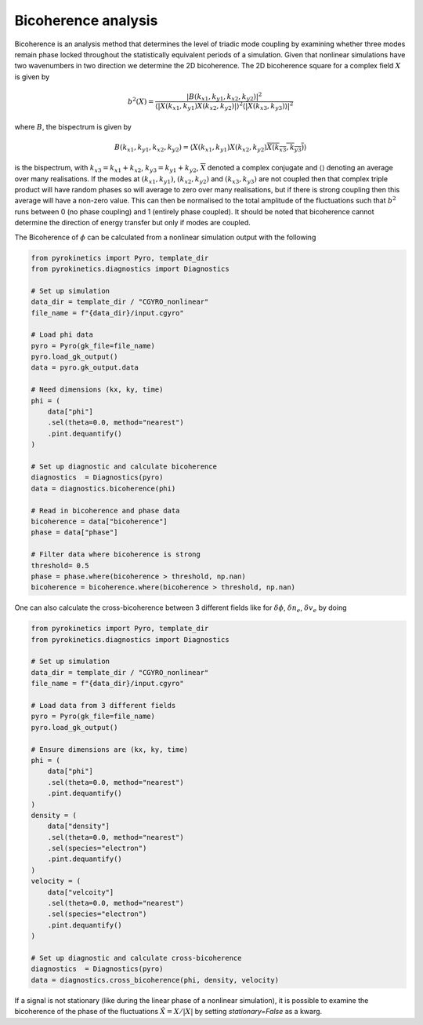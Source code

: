 ====================
Bicoherence analysis
====================

Bicoherence is an analysis method that determines the level of triadic mode
coupling by examining whether three modes remain phase locked throughout the
statistically equivalent periods of a simulation. Given that nonlinear
simulations have two wavenumbers in two direction we determine the 2D
bicoherence. The 2D bicoherence square for a complex field :math:`X` is given by

.. math::
    b^2(X) = \frac{|B(k_{x1}, k_{y1},k_{x2}, k_{y2})|^{2}}{\langle
    |X(k_{x1}, k_{y1})X(k_{x2}, k_{y2})|\rangle^2 \langle|{X(k_{x3}, k_{y3})
    \rangle|^2}}


where :math:`B`, the bispectrum is given by

.. math::
    B(k_{x1}, k_{y1},k_{x2}, k_{y2}) = \langle X(k_{x1}, k_{y1})X(k_{x2}, k_{y2})
    \overline{X(k_{x3}, k_{y3})}\rangle


is the bispectrum, with :math:`k_{x3} = k_{x1} + k_{x2}`, :math:`k_{y3} = k_{y1} + k_{y2}`,
:math:`\overline{X}` denoted a complex conjugate and :math:`\langle\rangle` denoting
an average over many realisations. If the modes at :math:`(k_{x1},k_{y1})`,
:math:`(k_{x2},k_{y2})` and :math:`(k_{x3},k_{y3})` are not coupled then that
complex triple product will have random phases so will average to zero over many
realisations, but if there is strong coupling then this average will have a
non-zero value. This can then be normalised to the total amplitude of the fluctuations
such that :math:`b^2` runs between 0 (no phase coupling) and 1 (entirely phase
coupled). It should be noted that bicoherence cannot determine the direction of energy
transfer but only if modes are coupled.


The Bicoherence of :math:`\phi` can be calculated from a nonlinear simulation output
with the following


.. code:: python

    from pyrokinetics import Pyro, template_dir
    from pyrokinetics.diagnostics import Diagnostics

    # Set up simulation
    data_dir = template_dir / "CGYRO_nonlinear"
    file_name = f"{data_dir}/input.cgyro"

    # Load phi data
    pyro = Pyro(gk_file=file_name)
    pyro.load_gk_output()
    data = pyro.gk_output.data

    # Need dimensions (kx, ky, time)
    phi = (
        data["phi"]
        .sel(theta=0.0, method="nearest")
        .pint.dequantify()
    )

    # Set up diagnostic and calculate bicoherence
    diagnostics  = Diagnostics(pyro)
    data = diagnostics.bicoherence(phi)
    
    # Read in bicoherence and phase data
    bicoherence = data["bicoherence"]
    phase = data["phase"]
    
    # Filter data where bicoherence is strong
    threshold= 0.5
    phase = phase.where(bicoherence > threshold, np.nan)
    bicoherence = bicoherence.where(bicoherence > threshold, np.nan)


One can also calculate the cross-bicoherence between 3 different fields
like for :math:`\delta \phi`, :math:`\delta n_e`, :math:`\delta v_e` by doing


.. code:: python

    from pyrokinetics import Pyro, template_dir
    from pyrokinetics.diagnostics import Diagnostics

    # Set up simulation
    data_dir = template_dir / "CGYRO_nonlinear"
    file_name = f"{data_dir}/input.cgyro"

    # Load data from 3 different fields
    pyro = Pyro(gk_file=file_name)
    pyro.load_gk_output()

    # Ensure dimensions are (kx, ky, time)
    phi = (
        data["phi"]
        .sel(theta=0.0, method="nearest")
        .pint.dequantify()
    )
    density = (
        data["density"]
        .sel(theta=0.0, method="nearest")
	.sel(species="electron")
        .pint.dequantify()
    )
    velocity = (
        data["velcoity"]
        .sel(theta=0.0, method="nearest")
	.sel(species="electron")
        .pint.dequantify()
    )
    
    # Set up diagnostic and calculate cross-bicoherence
    diagnostics  = Diagnostics(pyro)
    data = diagnostics.cross_bicoherence(phi, density, velocity)



If a signal is not stationary (like during the linear phase of
a nonlinear simulation), it is possible to examine the bicoherence
of the phase of the fluctuations :math:`\hat{X} = X / |X|`  by setting
`stationary=False` as a kwarg.
